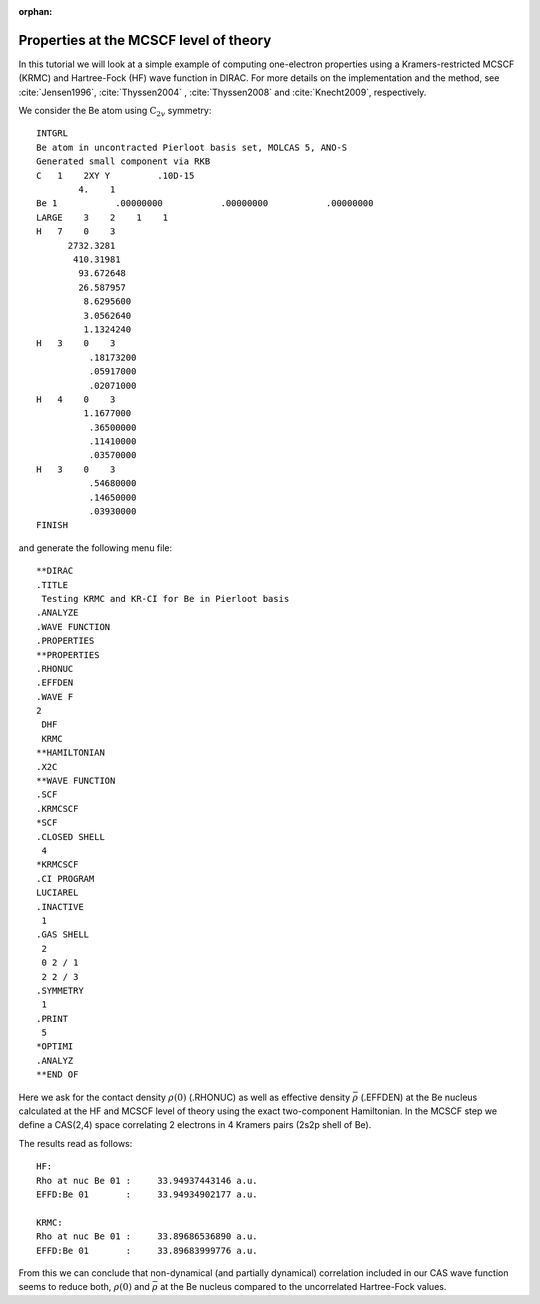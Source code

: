 :orphan:

=======================================
Properties at the MCSCF level of theory
=======================================

In this tutorial we will look at a simple example of computing one-electron properties using a Kramers-restricted MCSCF
(KRMC) and Hartree-Fock (HF) wave function in DIRAC.
For more details on the implementation and the method, see :cite:`Jensen1996`, :cite:`Thyssen2004` , :cite:`Thyssen2008` and
:cite:`Knecht2009`, respectively.

We consider the Be atom using :math:`\mbox{C}_{2v}` symmetry::

  INTGRL
  Be atom in uncontracted Pierloot basis set, MOLCAS 5, ANO-S
  Generated small component via RKB
  C   1    2XY Y         .10D-15
          4.    1
  Be 1           .00000000           .00000000           .00000000
  LARGE    3    2    1    1
  H   7    0    3
        2732.3281
         410.31981
          93.672648
          26.587957
           8.6295600
           3.0562640
           1.1324240
  H   3    0    3
            .18173200
            .05917000
            .02071000
  H   4    0    3
           1.1677000
            .36500000
            .11410000
            .03570000
  H   3    0    3
            .54680000
            .14650000
            .03930000
  FINISH

and generate the following menu file::

	**DIRAC
	.TITLE
	 Testing KRMC and KR-CI for Be in Pierloot basis
	.ANALYZE
	.WAVE FUNCTION
	.PROPERTIES
	**PROPERTIES
	.RHONUC
	.EFFDEN
	.WAVE F
	2
	 DHF
	 KRMC
	**HAMILTONIAN
	.X2C
	**WAVE FUNCTION
	.SCF
	.KRMCSCF
	*SCF
	.CLOSED SHELL
	 4
	*KRMCSCF
	.CI PROGRAM
	LUCIAREL
	.INACTIVE
	 1
	.GAS SHELL
	 2
	 0 2 / 1
	 2 2 / 3
	.SYMMETRY
	 1
	.PRINT
	 5
	*OPTIMI
	.ANALYZ
	**END OF

Here we ask for the contact density :math:`\rho(0)` (.RHONUC) as well as effective density :math:`\bar{\rho}` (.EFFDEN) at the Be nucleus
calculated at the HF and MCSCF level of theory using the exact two-component Hamiltonian. In the MCSCF step we define a
CAS(2,4) space correlating 2 electrons in 4 Kramers pairs (2s2p shell of Be). 

The results read as follows::

    HF:
    Rho at nuc Be 01 :     33.94937443146 a.u.
    EFFD:Be 01       :     33.94934902177 a.u.

    KRMC:
    Rho at nuc Be 01 :     33.89686536890 a.u.
    EFFD:Be 01       :     33.89683999776 a.u.

From this we can conclude that non-dynamical (and partially dynamical) correlation included in our CAS wave function
seems to reduce both, :math:`\rho(0)` and :math:`\bar{\rho}` at the Be nucleus compared to the uncorrelated Hartree-Fock values.
